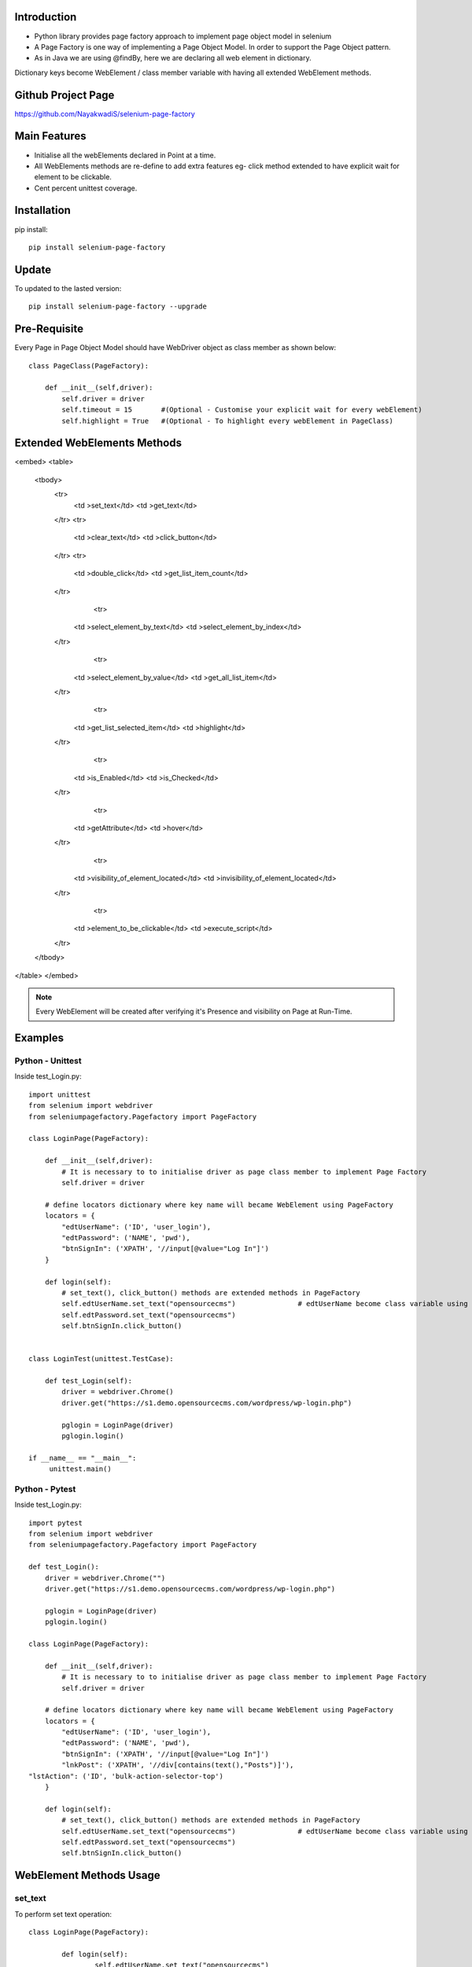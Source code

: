 Introduction
============
* Python library provides page factory approach to implement page object model in selenium
* A Page Factory is one way of implementing a Page Object Model. In order to support the Page Object pattern.
* As in Java we are using @findBy, here we are declaring all web element in dictionary.
Dictionary keys become WebElement / class member variable with having all extended WebElement methods.
  
Github Project Page
===================

https://github.com/NayakwadiS/selenium-page-factory

Main Features
=============

* Initialise all the webElements declared in Point at a time.
* All WebElements methods are re-define to add extra features eg- click method extended to have explicit wait for element to be clickable.
* Cent percent unittest coverage.


Installation
=============
pip install::

	pip install selenium-page-factory

Update
===============
To updated to the lasted version::

	pip install selenium-page-factory --upgrade

Pre-Requisite
=============
Every Page in Page Object Model should have WebDriver object as class member
as shown below::

	class PageClass(PageFactory):

	    def __init__(self,driver):
		self.driver = driver
		self.timeout = 15 	#(Optional - Customise your explicit wait for every webElement)
		self.highlight = True 	#(Optional - To highlight every webElement in PageClass)

Extended WebElements Methods
============================
.. raw:: html

<embed>
<table>
  <tbody>
    <tr>
      <td >set_text</td>
      <td >get_text</td>
    </tr>
    <tr>
      <td >clear_text</td>
      <td >click_button</td>
    </tr>
    <tr>
      <td >double_click</td>
      <td >get_list_item_count</td>
    </tr>
	<tr>
      <td >select_element_by_text</td>
      <td >select_element_by_index</td>
    </tr>
	<tr>
      <td >select_element_by_value</td>
      <td >get_all_list_item</td>
    </tr>
	<tr>
      <td >get_list_selected_item</td>
      <td >highlight</td>
    </tr>
	<tr>
      <td >is_Enabled</td>
      <td >is_Checked</td>
    </tr>
	<tr>
      <td >getAttribute</td>
      <td >hover</td>
    </tr>
	<tr>
      <td >visibility_of_element_located</td>
      <td >invisibility_of_element_located</td>
    </tr>
	<tr>
      <td >element_to_be_clickable</td>
      <td >execute_script</td>
    </tr>
  </tbody>
</table>
</embed>

.. note::

	Every WebElement will be created after verifying it's Presence and visibility on Page at Run-Time. 

Examples
=============

Python - Unittest
--------------

Inside test_Login.py::

	import unittest
	from selenium import webdriver
	from seleniumpagefactory.Pagefactory import PageFactory

	class LoginPage(PageFactory):

	    def __init__(self,driver):
		# It is necessary to to initialise driver as page class member to implement Page Factory
		self.driver = driver

	    # define locators dictionary where key name will became WebElement using PageFactory
	    locators = {
		"edtUserName": ('ID', 'user_login'),
		"edtPassword": ('NAME', 'pwd'),
		"btnSignIn": ('XPATH', '//input[@value="Log In"]')
	    }

	    def login(self):
		# set_text(), click_button() methods are extended methods in PageFactory
		self.edtUserName.set_text("opensourcecms")               # edtUserName become class variable using PageFactory
		self.edtPassword.set_text("opensourcecms")
		self.btnSignIn.click_button()


	class LoginTest(unittest.TestCase):

	    def test_Login(self):
		driver = webdriver.Chrome()
		driver.get("https://s1.demo.opensourcecms.com/wordpress/wp-login.php")

		pglogin = LoginPage(driver)
		pglogin.login()

	if __name__ == "__main__":
	     unittest.main()


Python - Pytest
---------------

Inside test_Login.py::

	import pytest
	from selenium import webdriver
	from seleniumpagefactory.Pagefactory import PageFactory

	def test_Login():
	    driver = webdriver.Chrome("")
	    driver.get("https://s1.demo.opensourcecms.com/wordpress/wp-login.php")

	    pglogin = LoginPage(driver)
	    pglogin.login()

	class LoginPage(PageFactory):

	    def __init__(self,driver):
		# It is necessary to to initialise driver as page class member to implement Page Factory
		self.driver = driver

	    # define locators dictionary where key name will became WebElement using PageFactory
	    locators = {
		"edtUserName": ('ID', 'user_login'),
		"edtPassword": ('NAME', 'pwd'),
		"btnSignIn": ('XPATH', '//input[@value="Log In"]')
		"lnkPost": ('XPATH', '//div[contains(text(),"Posts")]'),
        "lstAction": ('ID', 'bulk-action-selector-top')
	    }

	    def login(self):
		# set_text(), click_button() methods are extended methods in PageFactory
		self.edtUserName.set_text("opensourcecms")               # edtUserName become class variable using PageFactory
		self.edtPassword.set_text("opensourcecms")
		self.btnSignIn.click_button()

WebElement Methods Usage
==========================
set_text
---------
To perform set text operation::

	class LoginPage(PageFactory):
		
		def login(self):
			self.edtUserName.set_text("opensourcecms")

get_text
---------
To clear text from edit box::

	class LoginPage(PageFactory):
		
		def login(self):
			text_from_element = self.edtUserName.get_text()

clear_text
---------
To clear text from edit box::

	class LoginPage(PageFactory):
		
		def login(self):
			self.edtUserName.clear_text()  

click_button
-------------
To Click on any WebElement::

	class LoginPage(PageFactory):
		
		def login(self):
			self.btnSignIn.click_button()
						
						
get_list_item_count
------------------
Get list item count::

	class customPage(PageFactory):
		
		def perform_list_operation(self):
			list_item_count = self.lstAction.get_list_item_count()

select_element_by_text
----------------------
To Select list item by using visible text::

	class customPage(PageFactory):
		
		def perform_list_operation(self):
			self.lstAction.select_element_by_text("India")

select_element_by_index
----------------------
To Select list item by using index::

	class customPage(PageFactory):
		
		def perform_list_operation(self):
			self.lstAction.select_element_by_index(0)

select_element_by_value
----------------------
To Select list item by using webElement value property::

	class customPage(PageFactory):
		
		def perform_list_operation(self):
			self.lstAction.select_element_by_value("country India")

get_all_list_item
------------------
Get all list items::

	class customPage(PageFactory):
		
		def perform_list_operation(self):
			list_items = self.lstAction.get_all_list_item()

get_list_selected_item
------------------
Get selected list item::

	class customPage(PageFactory):
		
		def perform_list_operation(self):
			selected_list_item = self.lstAction.get_list_selected_item()

hover
-------------
To hover on any WebElement::

	class customPage(PageFactory):
		
		def login(self):
			self.btnSignIn.hover()

is_Checked
------------------
Verify RadioButton and CheckBox::

	class customPage(PageFactory):
		
		def checkbox_radiobutton_operation(self):
			checkBox_is_selected = self.chkGender.is_Checked()
			
is_Enabled
------------------
Verify Enable state of WebElemnt::

	class customPage(PageFactory):
		
		def checkbox_radiobutton_operation(self):
			checkBox_is_enabled = self.chkGender.is_Enabled()

getAttribute
------------------
Get HTML attribute value of WebElemnt::

	class customPage(PageFactory):
		
		def link_operation(self):
			title_attribute = self.nextLink.getAttribute("title")			
